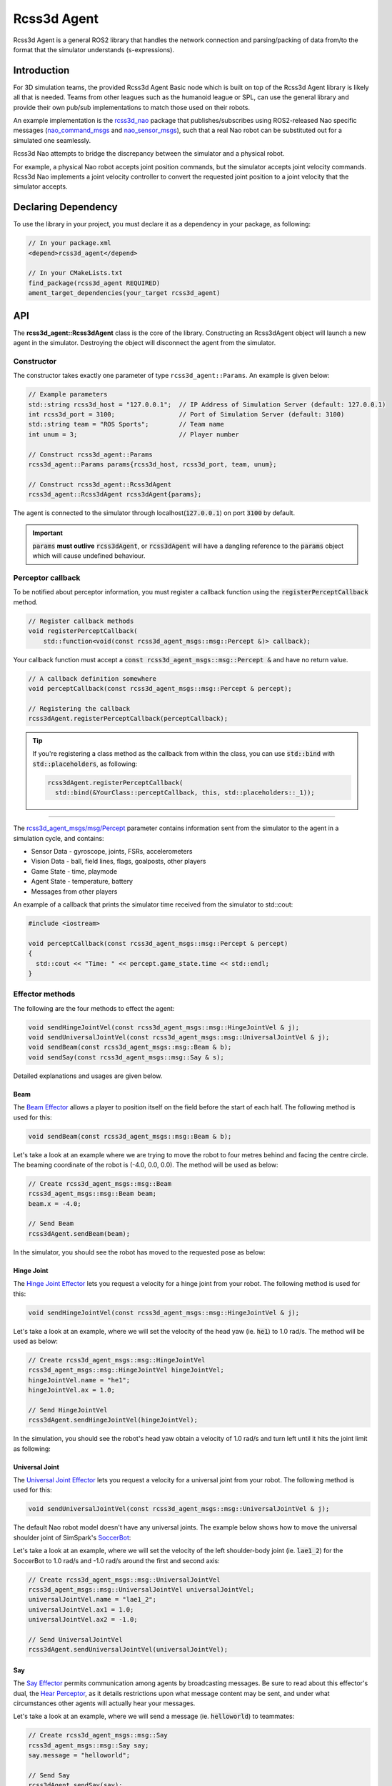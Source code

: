 Rcss3d Agent
############

Rcss3d Agent is a general ROS2 library that handles the network connection and parsing/packing
of data from/to the format that the simulator understands (s-expressions).

Introduction
************

For 3D simulation teams, the provided Rcss3d Agent Basic node which is built on top of
the Rcss3d Agent library is likely all that is needed.
Teams from other leagues such as the humanoid league or SPL, can use the general
library and provide their own pub/sub implementations to match those used on their robots. 

An example implementation is the `rcss3d_nao`_ package that
publishes/subscribes using ROS2-released Nao specific messages (`nao_command_msgs`_ and
`nao_sensor_msgs`_), such that a real Nao robot can be substituted out for a simulated one
seamlessly.

.. image:: images/rcss3d_agent_flowchart.png
  :align: center

Rcss3d Nao attempts to bridge the discrepancy between the simulator and a physical robot.

For example, a physical Nao robot accepts joint position commands, but the simulator accepts joint
velocity commands. Rcss3d Nao implements a joint velocity controller to convert the requested
joint position to a joint velocity that the simulator accepts.

Declaring Dependency
********************

To use the library in your project, you must declare it as a dependency in your package, as
following:

.. code-block:: cpp

  // In your package.xml
  <depend>rcss3d_agent</depend>

  // In your CMakeLists.txt
  find_package(rcss3d_agent REQUIRED)
  ament_target_dependencies(your_target rcss3d_agent)

API
***

The **rcss3d_agent::Rcss3dAgent** class is the core of the library.
Constructing an Rcss3dAgent object will launch a new agent in the simulator.
Destroying the object will disconnect the agent from the simulator.

Constructor
===========

The constructor takes exactly one parameter of type ``rcss3d_agent::Params``. An example
is given below:

.. code-block:: cpp

  // Example parameters
  std::string rcss3d_host = "127.0.0.1";  // IP Address of Simulation Server (default: 127.0.0.1)
  int rcss3d_port = 3100;                 // Port of Simulation Server (default: 3100)
  std::string team = "ROS Sports";        // Team name
  int unum = 3;                           // Player number
  
  // Construct rcss3d_agent::Params
  rcss3d_agent::Params params{rcss3d_host, rcss3d_port, team, unum};

  // Construct rcss3d_agent::Rcss3dAgent
  rcss3d_agent::Rcss3dAgent rcss3dAgent{params};

The agent is connected to the simulator through localhost(:code:`127.0.0.1`) on port :code:`3100` by
default.

.. important::
  
  :code:`params` **must outlive** :code:`rcss3dAgent`, or 
  :code:`rcss3dAgent` will have a dangling reference to the :code:`params` object which
  will cause undefined behaviour.

Perceptor callback
==================

To be notified about perceptor information, you must register a callback function using the
:code:`registerPerceptCallback` method.

.. code-block:: cpp

  // Register callback methods
  void registerPerceptCallback(
      std::function<void(const rcss3d_agent_msgs::msg::Percept &)> callback);

Your callback function must accept a
:code:`const rcss3d_agent_msgs::msg::Percept &` and have no return value.

.. code-block:: cpp

  // A callback definition somewhere
  void perceptCallback(const rcss3d_agent_msgs::msg::Percept & percept);
  
  // Registering the callback
  rcss3dAgent.registerPerceptCallback(perceptCallback);

.. tip::

  If you're registering a class method as the callback from within the class,
  you can use :code:`std::bind` with :code:`std::placeholders`, as following:

  .. code-block:: cpp

    rcss3dAgent.registerPerceptCallback(
      std::bind(&YourClass::perceptCallback, this, std::placeholders::_1));

----

The `rcss3d_agent_msgs/msg/Percept`_ parameter contains information sent
from the simulator to the agent in a simulation cycle, and contains:

* Sensor Data - gyroscope, joints, FSRs, accelerometers
* Vision Data - ball, field lines, flags, goalposts, other players
* Game State - time, playmode
* Agent State - temperature, battery
* Messages from other players

An example of a callback that prints the simulator time received
from the simulator to std::cout:

.. code-block:: cpp

  #include <iostream>

  void perceptCallback(const rcss3d_agent_msgs::msg::Percept & percept)
  {
    std::cout << "Time: " << percept.game_state.time << std::endl;
  }

.. seealso::

  See `rcss3d_agent_msgs/msg/Percept`_ for msg field details

Effector methods
================

The following are the four methods to effect the agent:

.. code-block:: cpp

  void sendHingeJointVel(const rcss3d_agent_msgs::msg::HingeJointVel & j);
  void sendUniversalJointVel(const rcss3d_agent_msgs::msg::UniversalJointVel & j);
  void sendBeam(const rcss3d_agent_msgs::msg::Beam & b);
  void sendSay(const rcss3d_agent_msgs::msg::Say & s);

Detailed explanations and usages are given below.

Beam
----

The `Beam Effector`_ allows a player to position itself on the field before the start of each half.
The following method is used for this:

.. code-block:: cpp

  void sendBeam(const rcss3d_agent_msgs::msg::Beam & b);

Let's take a look at an example where we are trying to move the robot to four metres
behind and facing the centre circle. The beaming coordinate of the robot is
(-4.0, 0.0, 0.0). The method will be used as below:

.. code-block:: cpp

  // Create rcss3d_agent_msgs::msg::Beam
  rcss3d_agent_msgs::msg::Beam beam;
  beam.x = -4.0;

  // Send Beam
  rcss3dAgent.sendBeam(beam);

In the simulator, you should see the robot has moved to the requested pose as below:

.. image:: images/beamed_robot.png

Hinge Joint
-----------

The `Hinge Joint Effector`_ lets you request a velocity for a hinge joint from your
robot. The following method is used for this:

.. code-block:: cpp

  void sendHingeJointVel(const rcss3d_agent_msgs::msg::HingeJointVel & j);

Let's take a look at an example, where we will set the velocity of the head yaw (ie. :code:`he1`)
to 1.0 rad/s. The method will be used as below:

.. code-block:: cpp

  // Create rcss3d_agent_msgs::msg::HingeJointVel
  rcss3d_agent_msgs::msg::HingeJointVel hingeJointVel;
  hingeJointVel.name = "he1";
  hingeJointVel.ax = 1.0;

  // Send HingeJointVel
  rcss3dAgent.sendHingeJointVel(hingeJointVel);

In the simulation, you should see the robot's head yaw obtain a velocity of 1.0 rad/s and turn
left until it hits the joint limit as following:

.. image:: images/robot_turning_head_no_terminal.gif

.. seealso::

  For a list of the name of hinge joint effectors of the Nao robot,
  refer to RoboCup 3D Simulation League's `Nao model`_.

Universal Joint
---------------

The `Universal Joint Effector`_ lets you request a velocity for a universal joint from your
robot. The following method is used for this:

.. code-block:: cpp

  void sendUniversalJointVel(const rcss3d_agent_msgs::msg::UniversalJointVel & j);

The default Nao robot model doesn't have any universal joints. The example below shows how to move
the universal shoulder joint of SimSpark's `SoccerBot`_:

Let's take a look at an example, where we will set the velocity of the left shoulder-body
joint (ie. :code:`lae1_2`) for the SoccerBot to 1.0 rad/s and -1.0 rad/s around the first and second
axis:

.. code-block:: cpp

  // Create rcss3d_agent_msgs::msg::UniversalJointVel
  rcss3d_agent_msgs::msg::UniversalJointVel universalJointVel;
  universalJointVel.name = "lae1_2";
  universalJointVel.ax1 = 1.0;
  universalJointVel.ax2 = -1.0;

  // Send UniversalJointVel
  rcss3dAgent.sendUniversalJointVel(universalJointVel);

Say
---

The `Say Effector`_ permits communication among agents by broadcasting messages. Be sure to read
about this effector's dual, the `Hear Perceptor`_, as it details restrictions upon what message 
content may be sent, and under what circumstances other agents will actually hear your messages.

Let's take a look at an example, where we will send a message (ie. :code:`helloworld`) to teammates:

.. code-block:: cpp

  // Create rcss3d_agent_msgs::msg::Say
  rcss3d_agent_msgs::msg::Say say;
  say.message = "helloworld";

  // Send Say
  rcss3dAgent.sendSay(say);

.. _rcss3d_nao: https://github.com/ijnek/rcss3d_nao
.. _nao_command_msgs: https://index.ros.org/p/nao_command_msgs/
.. _nao_sensor_msgs: https://index.ros.org/p/nao_sensor_msgs/
.. _rcss3d_agent_msgs/msg/Percept: https://github.com/ros-sports/rcss3d_agent/blob/rolling/rcss3d_agent_msgs/msg/Percept.msg
.. _Beam Effector: https://gitlab.com/robocup-sim/SimSpark/-/wikis/Effectors#beam-effector
.. _Hinge Joint Effector: https://gitlab.com/robocup-sim/SimSpark/-/wikis/Effectors#hingejoint-effector
.. _Nao model: https://gitlab.com/robocup-sim/SimSpark/-/wikis/Models#equipment
.. _Universal Joint Effector: https://gitlab.com/robocup-sim/SimSpark/-/wikis/Effectors#universaljoint-effector
.. _Soccerbot: https://gitlab.com/robocup-sim/SimSpark/-/wikis/Models#soccerbot
.. _Say Effector: https://gitlab.com/robocup-sim/SimSpark/-/wikis/Effectors#say-effector
.. _Hear Perceptor: https://gitlab.com/robocup-sim/SimSpark/-/wikis/Perceptors#hear-perceptor